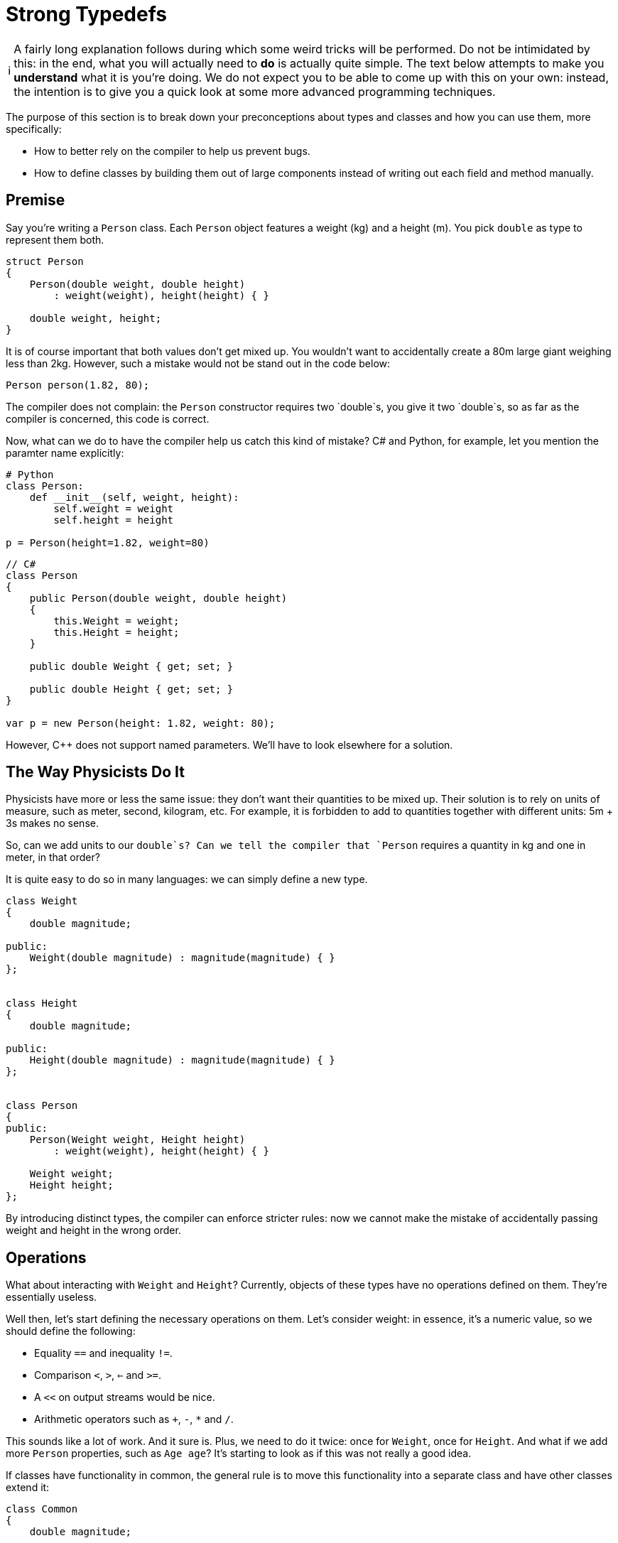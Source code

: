 :tip-caption: 💡
:note-caption: ℹ️
:important-caption: ⚠️
:task-caption: 👨‍🔧

= Strong Typedefs

[NOTE]
====
A fairly long explanation follows during which some weird tricks will be performed.
Do not be intimidated by this: in the end, what you will actually need to *do* is actually quite simple.
The text below attempts to make you *understand* what it is you're doing.
We do not expect you to be able to come up with this on your own: instead, the intention is to give you a quick look at some more advanced programming techniques.
====

The purpose of this section is to break down your preconceptions about types and classes and how you can use them, more specifically:

* How to better rely on the compiler to help us prevent bugs.
* How to define classes by building them out of large components instead of writing out each field and method manually.

## Premise

Say you're writing a `Person` class.
Each `Person` object features a weight (kg) and a height (m).
You pick `double` as type to represent them both.

[source,c++]
----
struct Person
{
    Person(double weight, double height)
        : weight(weight), height(height) { }

    double weight, height;
}
----

It is of course important that both values don't get mixed up. You wouldn't want to
accidentally create a 80m large giant weighing less than 2kg.
However, such a mistake would not be stand out in the code below:

[source,c++]
----
Person person(1.82, 80);
----

The compiler does not complain: the `Person` constructor requires two `double`s,
you give it two `double`s, so as far as the compiler is concerned,
this code is correct.

Now, what can we do to have the compiler help us catch this kind of mistake?
C# and Python, for example, let you mention the paramter name explicitly:

[source,python]
----
# Python
class Person:
    def __init__(self, weight, height):
        self.weight = weight
        self.height = height

p = Person(height=1.82, weight=80)
----

[source,c#]
----
// C#
class Person
{
    public Person(double weight, double height)
    {
        this.Weight = weight;
        this.Height = height;
    }

    public double Weight { get; set; }

    public double Height { get; set; }
}

var p = new Person(height: 1.82, weight: 80);
----

However, C++ does not support named parameters.
We'll have to look elsewhere for a solution.

== The Way Physicists Do It

Physicists have more or less the same issue: they don't want their quantities to be mixed up.
Their solution is to rely on units of measure, such as meter, second, kilogram, etc.
For example, it is forbidden to add to quantities together with different units: 5m + 3s makes no sense.

So, can we add units to our `double`s?
Can we tell the compiler that `Person` requires a quantity in kg and one in meter, in that order?

It is quite easy to do so in many languages: we can simply define a new type.

[source,c++]
----
class Weight
{
    double magnitude;

public:
    Weight(double magnitude) : magnitude(magnitude) { }
};


class Height
{
    double magnitude;

public:
    Height(double magnitude) : magnitude(magnitude) { }
};


class Person
{
public:
    Person(Weight weight, Height height)
        : weight(weight), height(height) { }

    Weight weight;
    Height height;
};
----

By introducing distinct types, the compiler can enforce stricter rules: now we cannot make the mistake of accidentally passing
weight and height in the wrong order.

== Operations

What about interacting with `Weight` and `Height`?
Currently, objects of these types have no operations defined on them.
They're essentially useless.

Well then, let's start defining the necessary operations on them.
Let's consider weight: in essence, it's a numeric value, so we should define the following:

* Equality `==` and inequality `!=`.
* Comparison `<`, `>`, `<=` and `>=`.
* A `<<` on output streams would be nice.
* Arithmetic operators such as `+`, `-`, `*` and `/`.

This sounds like a lot of work.
And it sure is.
Plus, we need to do it twice: once for `Weight`, once for `Height`.
And what if we add more `Person` properties, such as `Age age`?
It's starting to look as if this was not really a good idea.

If classes have functionality in common, the general rule is to move this functionality into a separate class and have other classes extend it:

[source,c++]
----
class Common
{
    double magnitude;

public:
    bool operator ==(const Common& other) const;
    bool operator !=(const Common& other) const;
    bool operator <(const Common& other) const;
    bool operator <=(const Common& other) const;
    bool operator >=(const Common& other) const;
    bool operator >(const Common& other) const;

    Common& operator +(const Common& other) const;
    Common& operator -(const Common& other) const;
    Common& operator *(const Common& other) const;
    Common& operator /(const Common& other) const;
};
----

Unfortunately, this approach suffers from a number of serious shortcomings, the worst of which is that it breaks down the walls between our types:

[source,c++]
----
Weight w(10);
Height h(5);

auto x = w + h; // should not be allowed
----

The addition is allowed: `w` and `h` get upcasted to `Common` and the sum produces a `Common` object, i.e., `x` has type `Common`.
This is exactly what we're trying to prevent from happening.

Private inheritance would prevent the troublesome upcasting, but then we would also hide all operations from the outside world.

What now?

== Templates To The Rescue

Consider the following code:

[source,c++]
----
template<typename T>
class NewDouble
{
    double value;

public:
    NewDouble(double value) : value(value) { }

    bool operator ==(const NewDouble<T>& other) const;
    bool operator !=(const NewDouble<T>& other) const;
    // operators
};
----

This definition is a bit weird: we introduce a type parameter `T` yet do not refer to it anywhere.
It looks as if someone made a mistake and meant to have `value` to be a `T` instead of a `double`.

The `T` does serve a purpose: it can be used to create distinct kind of NewDoublees.
For example:

```c++
NewDouble<double> x(5);
NewDouble<int> y(6);
auto z = x + y; // Does not compile
```

Even though `NewDouble<double>` and `NewDouble<int>` are essentially the same kind of object, their types are different.
As far as the compiler is concerned, they are nothing alike and will be treated as incompatible values.
We can now add two `NewDouble<double>`s together, or two `NewDouble<int>`s, or two `NewDouble<Whatever>`s, but we cannot mix.

We can now use `NewDouble<double>` for weights and `NewDouble<int>` for heights.
The `T` types can be chosen completely arbitrarily.
`NewDouble<bool>` and `NewDouble<std::string>` will work just as well.
But admittedly, it's quite brittle: we need to make sure that for every "new" `double` type (weight, height, age, ...) we make use of a different `T`:

```c++
class Person
{
    NewDouble<int> weight;
    NewDouble<double> height;
    NewDouble<bool> age;
    NewDouble<int> iq; // Oh no! iq and weight have same T. Bug!
};
```

Apart from the brittleness, this also looks incredibly confusing: those `int`, `double`, `bool` types are terribly misleading.
We do want robust type-checked code, but we also want it to be readable.
Now it just looks as if we made our code intentionally obscure so as to justify our fancy typing constructs.
As James May would put it, it's an ingenious solution to a problem which should never have existed in the first place.

== Making Things Sane Again

We can reassure you: there is light at the end of the tunnel and we will soon reach it.

Let's first start by introducing sensible names for our new types.
Now we need to remember that `NewDouble<int>` should be used for weights and `NewDouble<double>` for heights, or was it the other way around?
If we make a mistake here, all our work has been for naught.

We can introduce names easily by subclassing:

```c++
struct Weight : NewDouble<int>    { };
struct Height : NewDouble<double> { };
struct Age    : NewDouble<bool>   { };
```

Much better.
Now, let's deal with these `T`s.
Is there a way to avoid the bookkeeping necessary to prevent us from accidentally reusing the same `T`?

The `T` can be *any* type, as long as it's different from other types.
It just so happens that at the very same moment, we are defining a new type, namely `Weight`, or `Height`, or `Age`.
Why not simply use that type?

```c++
struct Weight : NewDouble<Weight> { };
struct Height : NewDouble<Height> { };
struct Age    : NewDouble<Age>    { };
```

This is perfectly acceptable code, as strange as it may seem.
We're defining a new type `Weight` and at the same time using it as tag to differentiate it from other `NewDouble` types.

== Generalizing

Right now, this works only for ``double``s.
There's no reason for this design to be that rigid.
We generalize it by adding a type parameter:

[source,c++]
----
template<typename T, typename TAG>
class tagged
{
private:
    T _value;

public:
    tagged() : _value() { }

    explicit tagged(const T& value) : _value(value) { }
};
----

Here, `T` is the 'actual' type of the data and `TAG` is the dummy type parameter used to force a difference in typing.
For example,

[source,c++]
----
struct Weight       : tagged<double, Weight>            { };
struct Height       : tagged<double, Height>            { };
struct Name         : tagged<std::string, Name>         { };
struct EmailAddress : tagged<std::string, EmailAddress> { };
----

In order to get access to `_value`, we introduce a function `value`:

[source,c++]
----
template<typename T, typename TAG>
class tagged
{
private:
    T _value;

public:
    tagged() : _value() { }

    explicit tagged(const T& value) : _value(value) { }

    // Gives read/write access to _value
    friend T& value(tagged<T, TAG>& st)
    {
        return st._value;
    }

    // Gives read access to _value
    friend const T& value(const tagged<T, TAG>& st)
    {
        return st._value;
    }
};
[source,c++]
----

This function allows you to "break open" your `Weight`/`Height`/... object.
Ideally, you'll never need this, but it's always good to have a safety hatch.
Allowing this does not defeat the purpose of `tagged`: the breaking open needs to be done explicitly and hence cannot happen by accident.
This is typical in the C++ world: we're protecting against Murphy, not against Machiavelli.
In other words, we want to eliminate your blunders but not your freedom.

Also, we'd like to make ``tagged``'s constructor available in the subclasses.
Remember that in C++, Java and C# constructors are not inherited and need to be redefined at every level in the class hierarchy.

[source,c++]
----
struct Weight       : tagged<double, Weight>            { using tagged::tagged; };
struct Height       : tagged<double, Height>            { using tagged::tagged; };
struct Name         : tagged<std::string, Name>         { using tagged::tagged; };
struct EmailAddress : tagged<std::string, EmailAddress> { using tagged::tagged; };
----

`using tagged::tagged` is a C++ trick to express your wish to copy all of ``tagged``'s constructors.

== Operators

Right now, `tagged` does not yet define any operators (`==`, `+`, ...).
In case we need to compare heights, we need to break them open:

[source,c++]
----
Weight w1(80), w2(100);

if ( value(w1) < value(w2) )
{
    ...
}
----

Requiring this is a terrible idea: it simply makes your code less readable and it circumvents our entire typing construct:

[source,c++]
----
Weight w(80);
Height h(1.8);

if ( value(w) < value(h) ) // Bug! We compare different kinds of values, yet compiler does not complain
{
    ...
}
----

We want our code to look as shown below:

[source,c++]
----
Weight w1(80), w2(100);
Height h1(1.7), h2(1.8);

if ( w1 < w2 ) // Ok
    ...

if ( h1 < h2 ) // Ok
    ...

if ( w1 < h2 ) // Mixing of types. Compiler should reject it
    ...
----

To achieve this, we can simply add the necessary definitions to `tagged`, but this might be too permissive.
There might be operators we *don't* want defined on our subtypes.
Is there perhaps an easy way to make a selection of which operators should be available?

== Traits and Mixins

Oftentimes, functionality comes in groups.
For example, if you define `==`, you generally also define `!=`.
Similarly, `<`, `>`, `<=` and `>=` are (almost) always defined together.

Additionally, in order to avoid redundancy, they are defined in terms of each other.
For example, `!=` is often defined in terms of `==`:

[source,c++]
----
bool operator !=(const T& t) const
{
    return !(*this == t);
}
----

All classes sporting a `!=` operator will have this exact definition in it.
Likewise for the relational operators `<`, `>`, etc.: they are all defined in terms of one central operation.

Some language offer the concept of *traits* and/or *mixins* (there are some differences between them, but the core idea is the same) are auxiliary classes that provide related function definitions that can be "included" in a class.
C++ allows us to fake this using multiple inheritance.
An example would be (the code has been slightly simplified for the sake of clarity):

[source,c++]
----
template<typename T>
struct equality
{
    bool operator ==(const T& other) const
    {
        return equal_to(other);
    }

    bool operator !=(const T& other) const
    {
        return !equal_to(other);
    }
};

struct SomeType : equality<SomeType>
{
    bool equal_to(const SomeType& other) const { ... }
};
----

Here, we define one 'central method' `equal_to`.
By inheriting from `equality<SomeType>`, we import definitions for `==` and `!=` into `SomeTime`.
Both internally rely on `equal_to` to compute their results.

We can now define specialized traits/mixins for adding operators to `tagged` as follows:

[source,c++]
----
template<typename T>
struct equality
{
    friend bool operator ==(const T& x, const T& y) { return value(x) == value(y); }
    friend bool operator !=(const T& x, const T& y) { return value(x) != value(y); }
};

template<typename T>
struct ordered : equality<T>
{
    friend bool operator < (const T& x, const T& y) { return value(x) <  value(y); }
    friend bool operator <=(const T& x, const T& y) { return value(x) <= value(y); }
    friend bool operator > (const T& x, const T& y) { return value(x) >  value(y); }
    friend bool operator >=(const T& x, const T& y) { return value(x) >= value(y); }
};
----

Note how `ordered` is a subtype of `equality`: once you have the relational operators `<=` and `>=`, etc. it makes little sense to not also have `==` and `!=`.
So, if you decide to include `ordered`, you automatically also get `equality`.
In other words, including `ordered` in your class will define the operators `==`, `!=`, `<`, `>`, `<=` and `>=`.

Let's apply this on our `Height` type.
It makes sense of a `Height` to be compared to another `Height`, so we want `==` and `!=`.
It also makes sense to say one `Height` is greater or smaller than another, meaning we'd also like `<`, `>`, `<=` and `>=` to be defined.
This can be achieved as follows:

```c++
struct Height : tagged<double, Height>, ordered<Height> { using tagged:tagged; };
```

This single line of code gives us the following:

* We have a separate type for heights thanks to `tagged`.
  We don't need to worry about accidentally confusing it with weights as this would be caught by the compiler.
* `ordered` adds definitions for `==`, `!=`, `<`, `>`, `<=` and `>=`.
* `using tagged::tagged` allows you to construct a `Height` object, e.g., `Height(1.80)`.
* You can force the `Height` abstraction open using `value`, e.g., `value(height)++`.

== Performance

Those worried that this might negatively impact performance, rest assured: C++ compilers can see that a `Height` is in reality nothing more than a `double` and will compile it as such.
All typing information exists only at compile time.

C++ offers you the ability to introduce new abstractions without incurring a performance penalty.
Such abstractions are called *zero-cost abstractions*.
These let you write better code (more readable, structured, typed, ...) without having to make performance sacrifices.

